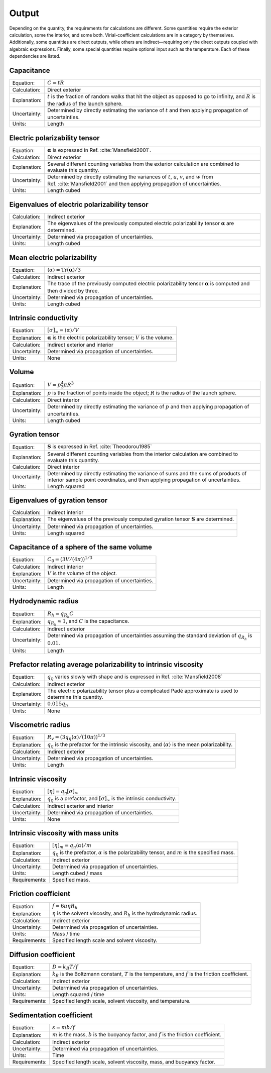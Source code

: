======
Output
======

.. role:: raw-latex(raw)
   :format: latex
..

.. raw:: latex

   \maketitle

Depending on the quantity, the requirements for calculations are
different. Some quantities require the exterior calculation, some the
interior, and some both. Virial-coefficient calculations are in a category
by themselves. Additionally, some quantities are direct
outputs, while others are indirect—requiring only the direct outputs
coupled with algebraic expressions. Finally, some special quantities
require optional input such as the temperature. Each of these
dependencies are listed.

Capacitance
-----------

+--------------+-----------------------------------+
| Equation:    | :math:`C = tR`                    |
+--------------+-----------------------------------+
| Calculation: | Direct exterior                   |
+--------------+-----------------------------------+
| Explanation: | :math:`t` is the fraction of      |
|              | random walks that hit the object  |
|              | as opposed to go to infinity, and |
|              | :math:`R` is the radius of the    |
|              | launch sphere.                    |
+--------------+-----------------------------------+
| Uncertainty: | Determined by directly estimating |
|              | the variance of :math:`t` and     |
|              | then applying propagation of      |
|              | uncertainties.                    |
+--------------+-----------------------------------+
| Units:       | Length                            |
+--------------+-----------------------------------+

Electric polarizability tensor
------------------------------

+--------------+-----------------------------------+
| Equation:    | :math:`\mathbf{\alpha}` is        |
|              | expressed in                      |
|              | Ref. :cite:`Mansfield2001`.       |
|              |                                   |
+--------------+-----------------------------------+
| Calculation: | Direct exterior                   |
+--------------+-----------------------------------+
| Explanation: | Several different counting        |
|              | variables from the exterior       |
|              | calculation are combined to       |
|              | evaluate this quantity.           |
+--------------+-----------------------------------+
| Uncertainty: | Determined by directly estimating |
|              | the variances of :math:`t`,       |
|              | :math:`u`, :math:`v`, and         |
|              | :math:`w` from                    |
|              | Ref. :cite:`Mansfield2001`        |
|              | and then applying propagation of  |
|              | uncertainties.                    |
+--------------+-----------------------------------+
| Units:       | Length cubed                      |
+--------------+-----------------------------------+

Eigenvalues of electric polarizability tensor
---------------------------------------------

+--------------+-----------------------------------+
| Calculation: | Indirect exterior                 |
+--------------+-----------------------------------+
| Explanation: | The eigenvalues of the previously |
|              | computed electric polarizability  |
|              | tensor :math:`\mathbf{\alpha}`    |
|              | are determined.                   |
+--------------+-----------------------------------+
| Uncertainty: | Determined via propagation of     |
|              | uncertainties.                    |
+--------------+-----------------------------------+
| Units:       | Length cubed                      |
+--------------+-----------------------------------+

Mean electric polarizability
----------------------------

+--------------+-----------------------------------+
| Equation:    | :math:`\langle \alpha \rangle =   |
|              | \mathrm{Tr}(\mathbf{\alpha})/3`   |
+--------------+-----------------------------------+
| Calculation: | Indirect exterior                 |
+--------------+-----------------------------------+
| Explanation: | The trace of the previously       |
|              | computed electric polarizability  |
|              | tensor :math:`\mathbf{\alpha}` is |
|              | computed and then divided by      |
|              | three.                            |
+--------------+-----------------------------------+
| Uncertainty: | Determined via propagation of     |
|              | uncertainties.                    |
+--------------+-----------------------------------+
| Units:       | Length cubed                      |
+--------------+-----------------------------------+

Intrinsic conductivity
----------------------

+--------------+-----------------------------------+
| Equation:    | :math:`[\sigma]_\infty = \langle  |
|              | \alpha \rangle/V`                 |
+--------------+-----------------------------------+
| Explanation: | :math:`\mathbf{\alpha}` is the    |
|              | electric polarizability tensor;   |
|              | :math:`V` is the volume.          |
+--------------+-----------------------------------+
| Calculation: | Indirect exterior and interior    |
+--------------+-----------------------------------+
| Uncertainty: | Determined via propagation of     |
|              | uncertainties.                    |
+--------------+-----------------------------------+
| Units:       | None                              |
+--------------+-----------------------------------+

Volume
------

+--------------+-----------------------------------+
| Equation:    | :math:`V= p \frac{4}{3} \pi R^{3}`|
|              |                                   |
+--------------+-----------------------------------+
| Explanation: | :math:`p` is the fraction of      |
|              | points inside the object;         |
|              | :math:`R` is the radius of the    |
|              | launch sphere.                    |
+--------------+-----------------------------------+
| Calculation: | Direct interior                   |
+--------------+-----------------------------------+
| Uncertainty: | Determined by directly estimating |
|              | the variance of :math:`p` and     |
|              | then applying propagation of      |
|              | uncertainties.                    |
+--------------+-----------------------------------+
| Units:       | Length cubed                      |
+--------------+-----------------------------------+

Gyration tensor
---------------

+--------------+-----------------------------------+
| Equation:    | :math:`\mathbf{S}` is expressed   |
|              | in                                |
|              | Ref. :cite:`Theodorou1985`        |
+--------------+-----------------------------------+
| Explanation: | Several different counting        |
|              | variables from the interior       |
|              | calculation are combined to       |
|              | evaluate this quantity.           |
+--------------+-----------------------------------+
| Calculation: | Direct interior                   |
+--------------+-----------------------------------+
| Uncertainty: | Determined by directly estimating |
|              | the variance of sums and the sums |
|              | of products of interior sample    |
|              | point coordinates, and then       |
|              | applying propagation of           |
|              | uncertainties.                    |
+--------------+-----------------------------------+
| Units:       | Length squared                    |
+--------------+-----------------------------------+

Eigenvalues of gyration tensor
------------------------------

+--------------+-----------------------------------+
| Calculation: | Indirect interior                 |
+--------------+-----------------------------------+
| Explanation: | The eigenvalues of the previously |
|              | computed gyration tensor          |
|              | :math:`\mathbf{S}` are            |
|              | determined.                       |
+--------------+-----------------------------------+
| Uncertainty: | Determined via propagation of     |
|              | uncertainties.                    |
+--------------+-----------------------------------+
| Units:       | Length squared                    |
+--------------+-----------------------------------+

Capacitance of a sphere of the same volume
------------------------------------------

+--------------+----------------------------------------------+
| Equation:    | :math:`C_0 = \left(3V/(4\pi)\right)^{1/3}`   |
+--------------+----------------------------------------------+
| Calculation: | Indirect interior                            |
+--------------+----------------------------------------------+
| Explanation: | :math:`V` is the volume of the object.       |
+--------------+----------------------------------------------+
| Uncertainty: | Determined via propagation of uncertainties. |
+--------------+----------------------------------------------+
| Units:       | Length                                       |
+--------------+----------------------------------------------+

Hydrodynamic radius
-------------------

+--------------+-----------------------------------+
| Equation:    | :math:`R_{h}=q_{R_{h}}C`          |
+--------------+-----------------------------------+
| Explanation: | :math:`q_{R_{h}}\approx 1`, and   |
|              | :math:`C` is the capacitance.     |
+--------------+-----------------------------------+
| Calculation: | Indirect exterior                 |
+--------------+-----------------------------------+
| Uncertainty: | Determined via propagation of     |
|              | uncertainties assuming the        |
|              | standard deviation of             |
|              | :math:`q_{R_{h}}` is              |
|              | :math:`0.01`.                     |
+--------------+-----------------------------------+
| Units:       | Length                            |
+--------------+-----------------------------------+

Prefactor relating average polarizability to intrinsic viscosity
----------------------------------------------------------------

+--------------+-----------------------------------+
| Equation:    | :math:`q_\eta` varies slowly with |
|              | shape and is expressed in         |
|              | Ref. :cite:`Mansfield2008`        |
+--------------+-----------------------------------+
| Calculation: | Indirect exterior                 |
+--------------+-----------------------------------+
| Explanation: | The electric polarizability       |
|              | tensor plus a complicated Padé    |
|              | approximate is used to determine  |
|              | this quantity.                    |
+--------------+-----------------------------------+
| Uncertainty: | :math:`0.015q_\eta`               |
+--------------+-----------------------------------+
| Units:       | None                              |
+--------------+-----------------------------------+

Viscometric radius
------------------

+--------------+-----------------------------------+
| Equation:    | :math:`R_{v}= (3 q_\eta \langle   |
|              | \alpha \rangle/(10 \pi))^{1/3}`   |
+--------------+-----------------------------------+
| Explanation: | :math:`q_\eta` is the prefactor   |
|              | for the intrinsic viscosity, and  |
|              | :math:`\langle \alpha \rangle` is |
|              | the mean polarizability.          |
+--------------+-----------------------------------+
| Calculation: | Indirect exterior                 |
+--------------+-----------------------------------+
| Uncertainty: | Determined via propagation of     |
|              | uncertainties.                    |
+--------------+-----------------------------------+
| Units:       | Length                            |
+--------------+-----------------------------------+

Intrinsic viscosity
-------------------

+--------------+-----------------------------------+
| Equation:    | :math:`[\eta]=q_\eta              |
|              | [\sigma]_\infty`                  |
+--------------+-----------------------------------+
| Explanation: | :math:`q_\eta` is a prefactor,    |
|              | and :math:`[\sigma]_\infty` is    |
|              | the intrinsic conductivity.       |
+--------------+-----------------------------------+
| Calculation: | Indirect exterior and interior    |
+--------------+-----------------------------------+
| Uncertainty: | Determined via propagation of     |
|              | uncertainties.                    |
+--------------+-----------------------------------+
| Units:       | None                              |
+--------------+-----------------------------------+

Intrinsic viscosity with mass units
-----------------------------------

+--------------+-----------------------------------+
| Equation:    | :math:`[\eta]_{m}=q_\eta \langle  |
|              | \alpha\rangle/m`                  |
+--------------+-----------------------------------+
| Explanation: | :math:`q_\eta` is the prefactor,  |
|              | :math:`\alpha` is the             |
|              | polarizability tensor, and        |
|              | :math:`m` is the specified mass.  |
+--------------+-----------------------------------+
| Calculation: | Indirect exterior                 |
+--------------+-----------------------------------+
| Uncertainty: | Determined via propagation of     |
|              | uncertainties.                    |
+--------------+-----------------------------------+
| Units:       | Length cubed / mass               |
+--------------+-----------------------------------+
| Requirements:| Specified mass.                   |
+--------------+-----------------------------------+

Friction coefficient
--------------------

+--------------+-----------------------------------+
| Equation:    | :math:`f = 6\pi\eta R_h`          |
+--------------+-----------------------------------+
| Explanation: | :math:`\eta` is the solvent       |
|              | viscosity, and :math:`R_h` is the |
|              | hydrodynamic radius.              |
+--------------+-----------------------------------+
| Calculation: | Indirect exterior                 |
+--------------+-----------------------------------+
| Uncertainty: | Determined via propagation of     |
|              | uncertainties.                    |
+--------------+-----------------------------------+
| Units:       | Mass / time                       |
+--------------+-----------------------------------+
| Requirements:| Specified length scale and        |
|              | solvent viscosity.                |
+--------------+-----------------------------------+

Diffusion coefficient
---------------------

+--------------+-----------------------------------+
| Equation:    | :math:`D = k_{B}T/f`              |
+--------------+-----------------------------------+
| Explanation: | :math:`k_{B}` is the Boltzmann    |
|              | constant, :math:`T` is the        |
|              | temperature, and :math:`f` is the |
|              | friction coefficient.             |
+--------------+-----------------------------------+
| Calculation: | Indirect exterior                 |
+--------------+-----------------------------------+
| Uncertainty: | Determined via propagation of     |
|              | uncertainties.                    |
+--------------+-----------------------------------+
| Units:       | Length squared / time             |
+--------------+-----------------------------------+
| Requirements:| Specified length scale, solvent   |
|              | viscosity, and temperature.       |
+--------------+-----------------------------------+

Sedimentation coefficient
-------------------------

+--------------+-----------------------------------+
| Equation:    | :math:`s = mb/f`                  |
+--------------+-----------------------------------+
| Explanation: | :math:`m` is the mass, :math:`b`  |
|              | is the buoyancy factor, and       |
|              | :math:`f` is the friction         |
|              | coefficient.                      |
+--------------+-----------------------------------+
| Calculation: | Indirect exterior                 |
+--------------+-----------------------------------+
| Uncertainty: | Determined via propagation of     |
|              | uncertainties.                    |
+--------------+-----------------------------------+
| Units:       | Time                              |
+--------------+-----------------------------------+
| Requirements:| Specified length scale, solvent   |
|              | viscosity, mass, and buoyancy     |
|              | factor.                           |
+--------------+-----------------------------------+

